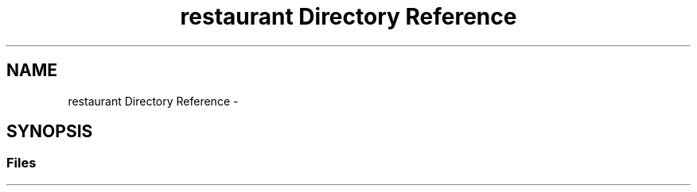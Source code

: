 .TH "restaurant Directory Reference" 3 "Sun Jan 12 2020" "Projet : Hotel "Blue Bay Caracao"" \" -*- nroff -*-
.ad l
.nh
.SH NAME
restaurant Directory Reference \- 
.SH SYNOPSIS
.br
.PP
.SS "Files"

.in +1c
.in -1c
